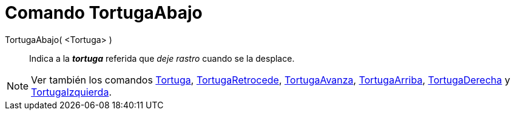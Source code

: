 = Comando TortugaAbajo
:page-en: commands/TurtleDown_Command
ifdef::env-github[:imagesdir: /es/modules/ROOT/assets/images]

TortugaAbajo( <Tortuga> )::
  Indica a la *_tortuga_* referida que _deje rastro_ cuando se la desplace.

[NOTE]
====

Ver también los comandos xref:/commands/Tortuga.adoc[Tortuga], xref:/commands/TortugaRetrocede.adoc[TortugaRetrocede],
xref:/commands/TortugaAvanza.adoc[TortugaAvanza], xref:/commands/TortugaArriba.adoc[TortugaArriba],
xref:/commands/TortugaDerecha.adoc[TortugaDerecha] y xref:/commands/TortugaIzquierda.adoc[TortugaIzquierda].

====

